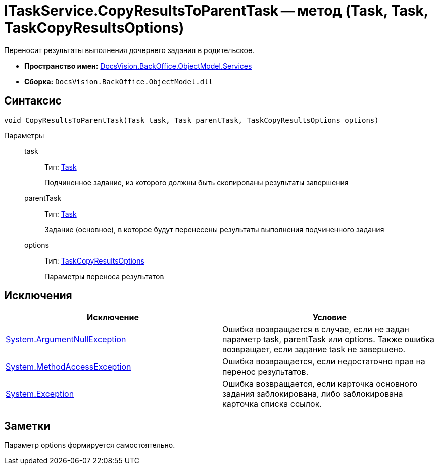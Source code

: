 = ITaskService.CopyResultsToParentTask -- метод (Task, Task, TaskCopyResultsOptions)

Переносит результаты выполнения дочернего задания в родительское.

* *Пространство имен:* xref:api/DocsVision/BackOffice/ObjectModel/Services/Services_NS.adoc[DocsVision.BackOffice.ObjectModel.Services]
* *Сборка:* `DocsVision.BackOffice.ObjectModel.dll`

== Синтаксис

[source,csharp]
----
void CopyResultsToParentTask(Task task, Task parentTask, TaskCopyResultsOptions options)
----

Параметры::
task:::
Тип: xref:api/DocsVision/BackOffice/ObjectModel/Task_CL.adoc[Task]
+
Подчиненное задание, из которого должны быть скопированы результаты завершения
parentTask:::
Тип: xref:api/DocsVision/BackOffice/ObjectModel/Task_CL.adoc[Task]
+
Задание (основное), в которое будут перенесены результаты выполнения подчиненного задания
options:::
Тип: xref:api/DocsVision/BackOffice/ObjectModel/Services/Entities/TaskCopyResultsOptions_CL.adoc[TaskCopyResultsOptions]
+
Параметры переноса результатов

== Исключения

[cols=",",options="header"]
|===
|Исключение |Условие
|http://msdn.microsoft.com/ru-ru/library/system.argumentnullexception.aspx[System.ArgumentNullException] |Ошибка возвращается в случае, если не задан параметр task, parentTask или options. Также ошибка возвращает, если задание task не завершено.
|https://msdn.microsoft.com/ru-ru/library/system.methodaccessexception.aspx[System.MethodAccessException] |Ошибка возвращается, если недостаточно прав на перенос результатов.
|https://msdn.microsoft.com/ru-ru/library/system.exception.aspx[System.Exception] |Ошибка возвращается, если карточка основного задания заблокирована, либо заблокирована карточка списка ссылок.
|===

== Заметки

Параметр options формируется самостоятельно.
